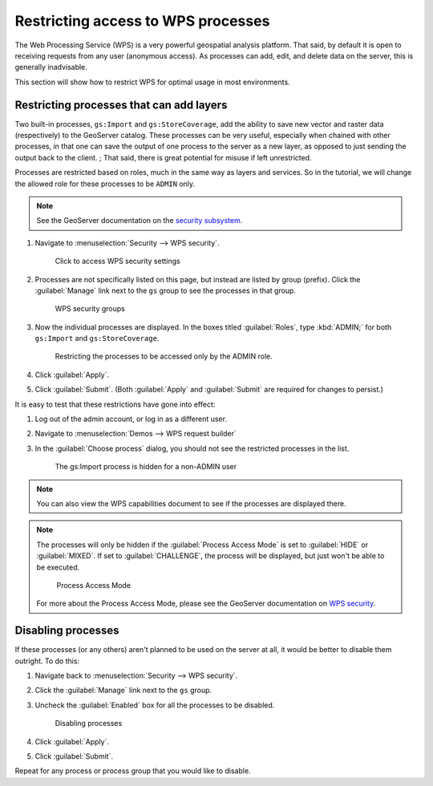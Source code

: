 .. _sysadmin.security.wps:

Restricting access to WPS processes
===================================

The Web Processing Service (WPS) is a very powerful geospatial analysis platform. That said, by default it is open to receiving requests from any user (anonymous access). As processes can add, edit, and delete data on the server, this is generally inadvisable.

This section will show how to restrict WPS for optimal usage in most environments.

Restricting processes that can add layers
-----------------------------------------

Two built-in processes, ``gs:Import`` and ``gs:StoreCoverage``, add the ability to save new vector and raster data (respectively) to the GeoServer catalog. These processes can be very useful, especially when chained with other processes, in that one can save the output of one process to the server as a new layer, as opposed to just sending the output back to the client.
; 
That said, there is great potential for misuse if left unrestricted.

Processes are restricted based on roles, much in the same way as layers and services. So in the tutorial, we will change the allowed role for these processes to be ``ADMIN`` only.

.. note:: See the GeoServer documentation on the `security subsystem <../../geoserver/security>`_.

#. Navigate to :menuselection:`Security --> WPS security`.

   .. figure:: img/wps_seclink.png

      Click to access WPS security settings

#. Processes are not specifically listed on this page, but instead are listed by group (prefix). Click the :guilabel:`Manage` link next to the ``gs`` group to see the processes in that group.

   .. figure:: img/wps_secgroups.png

      WPS security groups

#. Now the individual processes are displayed. In the boxes titled :guilabel:`Roles`, type :kbd:`ADMIN;` for both ``gs:Import`` and ``gs:StoreCoverage``.

   .. figure:: img/wps_secprocessroles.png

      Restricting the processes to be accessed only by the ADMIN role.

#. Click :guilabel:`Apply`.

#. Click :guilabel:`Submit`. (Both :guilabel:`Apply` and :guilabel:`Submit` are required for changes to persist.)

It is easy to test that these restrictions have gone into effect:

#. Log out of the admin account, or log in as a different user.

#. Navigate to :menuselection:`Demos --> WPS request builder`

#. In the :guilabel:`Choose process` dialog, you should not see the restricted processes in the list.

   .. figure:: img/wps_processhidden.png

      The gs:Import process is hidden for a non-ADMIN user

.. note:: You can also view the WPS capabilities document to see if the processes are displayed there.

.. note::

   The processes will only be hidden if the :guilabel:`Process Access Mode` is set to :guilabel:`HIDE` or :guilabel:`MIXED`. If set to :guilabel:`CHALLENGE`, the process will be displayed, but just won't be able to be executed.

   .. figure:: img/wps_accessmode.png

      Process Access Mode

   For more about the Process Access Mode, please see the GeoServer documentation on `WPS security <../../geoserver/extensions/wps/security.html>`_.


Disabling processes
-------------------

If these processes (or any others) aren't planned to be used on the server at all, it would be better to disable them outright. To do this:

#. Navigate back to :menuselection:`Security --> WPS security`.

#. Click the :guilabel:`Manage` link next to the ``gs`` group.

#. Uncheck the :guilabel:`Enabled` box for all the processes to be disabled.

   .. figure:: img/wps_processdisable.png

      Disabling processes

#. Click :guilabel:`Apply`.

#. Click :guilabel:`Submit`.

Repeat for any process or process group that you would like to disable.
